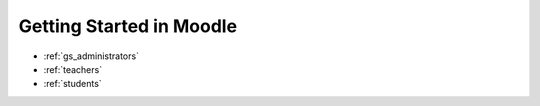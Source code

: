 Getting Started in Moodle 
==========================

* :ref:`gs_administrators`
* :ref:`teachers`
* :ref:`students`
